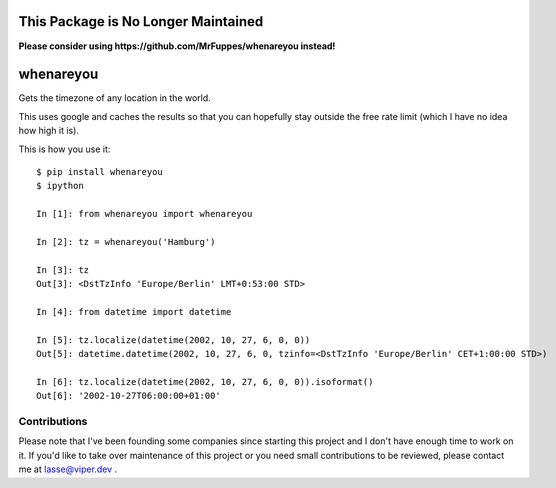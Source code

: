 This Package is No Longer Maintained
==========

**Please consider using https://github.com/MrFuppes/whenareyou instead!**

whenareyou
==========

Gets the timezone of any location in the world.

This uses google and caches the results so that you can hopefully stay outside
the free rate limit (which I have no idea how high it is).

This is how you use it:

::

    $ pip install whenareyou
    $ ipython

    In [1]: from whenareyou import whenareyou

    In [2]: tz = whenareyou('Hamburg')

    In [3]: tz
    Out[3]: <DstTzInfo 'Europe/Berlin' LMT+0:53:00 STD>

    In [4]: from datetime import datetime

    In [5]: tz.localize(datetime(2002, 10, 27, 6, 0, 0))
    Out[5]: datetime.datetime(2002, 10, 27, 6, 0, tzinfo=<DstTzInfo 'Europe/Berlin' CET+1:00:00 STD>)

    In [6]: tz.localize(datetime(2002, 10, 27, 6, 0, 0)).isoformat()
    Out[6]: '2002-10-27T06:00:00+01:00'

Contributions
-------------

Please note that I've been founding some companies since starting this project and I don't have enough time to work on it. If you'd like to take over maintenance of this project or you need small contributions to be reviewed, please contact me at lasse@viper.dev .
